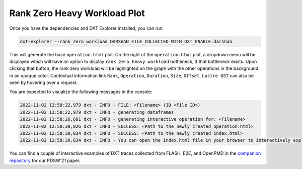 Rank Zero Heavy Workload Plot
===================================

Once you have the dependencies and DXT Explorer installed, you can run:

.. code-block:: bash

   dxt-explorer --rank_zero_workload DARSHAN_FILE_COLLECTED_WITH_DXT_ENABLE.darshan

.. image:: _static/images/operation.png
  :width: 800
  :alt: Rank Zero Workload Plot

This will generate the base ``operation.html`` plot. On the right of the ``operation.html`` plot, a dropdown menu will be displayed which will have an option to display ``rank zero heavy workload`` bottleneck, if that bottleneck exists. Upon clicking that button, the rank zero workload will be highlighted on the graph with the other operations in the background in an opaque color. Contextual information link ``Rank``, ``Operation``, ``Duration``, ``Size``, ``Offset``, ``Lustre OST`` can also be seen by hovering over a request. 

You are expected to visualize the following messages in the console:

.. code-block:: text

   2022-11-02 12:58:22,979 dxt - INFO - FILE: <Filename> (ID <File ID>)
   2022-11-02 12:58:22,979 dxt - INFO - generating dataframes
   2022-11-02 12:58:26,681 dxt - INFO - generating interactive operation for: <Filename>
   2022-11-02 12:58:30,826 dxt - INFO - SUCCESS: <Path to the newly created operation.html>
   2022-11-02 12:58:30,834 dxt - INFO - SUCCESS: <Path to the newly created index.html>
   2022-11-02 12:58:30,834 dxt - INFO - You can open the index.html file in your browser to interactively explore all plots

You can find a couple of interactive examples of DXT traces collected from FLASH, E2E, and OpenPMD in the `companion repository <https://jeanbez.gitlab.io/pdsw-2021>`_ for our PDSW'21 paper.

